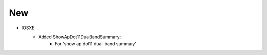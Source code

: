 --------------------------------------------------------------------------------
                                New
--------------------------------------------------------------------------------
* IOSXE
    * Added ShowApDot11DualBandSummary:
        * For 'show ap dot11 dual-band summary'
